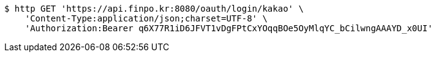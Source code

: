 [source,bash]
----
$ http GET 'https://api.finpo.kr:8080/oauth/login/kakao' \
    'Content-Type:application/json;charset=UTF-8' \
    'Authorization:Bearer q6X77R1iD6JFVT1vDgFPtCxYOqqBOe5OyMlqYC_bCilwngAAAYD_x0UI'
----